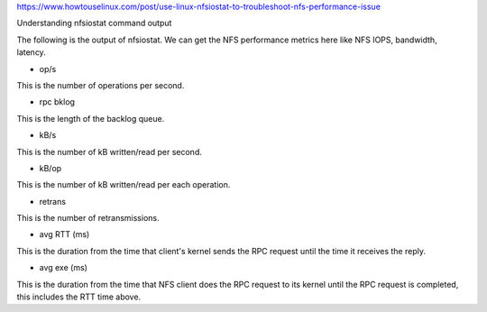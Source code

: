 https://www.howtouselinux.com/post/use-linux-nfsiostat-to-troubleshoot-nfs-performance-issue

Understanding nfsiostat command output

The following is the output of nfsiostat.  We can get the NFS performance metrics here like NFS IOPS, bandwidth, latency.

* op/s
This is the number of operations per second.

* rpc bklog
This is the length of the backlog queue.

* kB/s
This is the number of kB written/read per second.

* kB/op
This is the number of kB written/read per each operation.

* retrans
This is the number of retransmissions.

* avg RTT (ms)
This is the duration from the time that client's kernel sends the RPC request until the time it receives the reply.

* avg exe (ms)
This is the duration from the time that NFS client does the RPC request to its kernel until the RPC request is completed, this includes the RTT time above.


